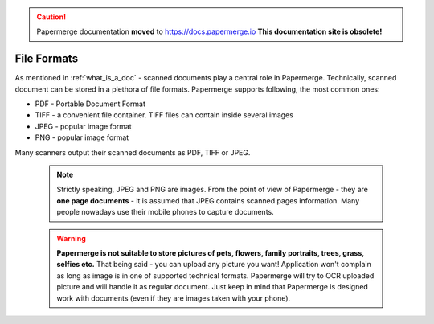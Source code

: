 .. _file_formats:

.. caution::

   Papermerge documentation **moved** to https://docs.papermerge.io
   **This documentation site is obsolete!**



File Formats
==============

As mentioned in :ref:`what_is_a_doc` - scanned documents play a central role in Papermerge.
Technically, scanned document can be stored in a plethora of file formats.
Papermerge supports following, the most common ones:

* PDF - Portable Document Format 
* TIFF - a convenient file container. TIFF files can contain inside several images
* JPEG - popular image format
* PNG  - popular image format


Many scanners output their scanned documents as PDF, TIFF or JPEG.

 .. note::

    Strictly speaking, JPEG and PNG are images. From the point of view of Papermerge -
    they are **one page documents** - it is assumed that JPEG contains scanned pages information.
    Many people nowadays use their mobile phones to capture documents.

 .. warning::
    **Papermerge is not suitable to store pictures of pets, flowers, family portraits, trees, grass,
    selfies etc.**
    That being said - you can upload any picture you want! Application won't complain as long as image is in one of supported technical formats. Papermerge will try to OCR uploaded picture and will handle it as regular document.
    Just keep in mind that Papermerge is designed work with documents (even if they are images taken with your phone).
